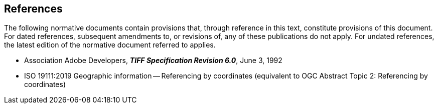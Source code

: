== References
The following normative documents contain provisions that, through
reference in this text, constitute provisions of this document. For
dated references, subsequent amendments to, or revisions of, any of
these publications do not apply. For undated references, the latest
edition of the normative document referred to applies.

* Association Adobe Developers, **_TIFF Specification Revision 6.0_**, June 3, 1992

* ISO 19111:2019 Geographic information -- Referencing by coordinates (equivalent to OGC Abstract Topic 2: Referencing by coordinates) 
